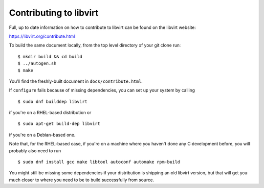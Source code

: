 =======================
Contributing to libvirt
=======================

Full, up to date information on how to contribute to libvirt can be
found on the libvirt website:

https://libvirt.org/contribute.html

To build the same document locally, from the top level directory of
your git clone run:

::

   $ mkdir build && cd build
   $ ../autogen.sh
   $ make

You'll find the freshly-built document in ``docs/contribute.html``.

If ``configure`` fails because of missing dependencies, you can set
up your system by calling

::

   $ sudo dnf builddep libvirt

if you're on a RHEL-based distribution or

::

   $ sudo apt-get build-dep libvirt

if you're on a Debian-based one.

Note that, for the RHEL-based case, if you're on a machine where you
haven't done any C development before, you will probably also need
to run

::

   $ sudo dnf install gcc make libtool autoconf automake rpm-build

You might still be missing some dependencies if your distribution is
shipping an old libvirt version, but that will get you much closer to
where you need to be to build successfully from source.
